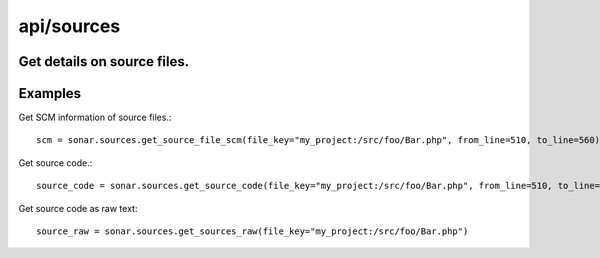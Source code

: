 ===========
api/sources
===========

Get details on source files.
----------------------------

Examples
--------

Get SCM information of source files.::

    scm = sonar.sources.get_source_file_scm(file_key="my_project:/src/foo/Bar.php", from_line=510, to_line=560)

Get source code.::

    source_code = sonar.sources.get_source_code(file_key="my_project:/src/foo/Bar.php", from_line=510, to_line=560)

Get source code as raw text::

    source_raw = sonar.sources.get_sources_raw(file_key="my_project:/src/foo/Bar.php")

